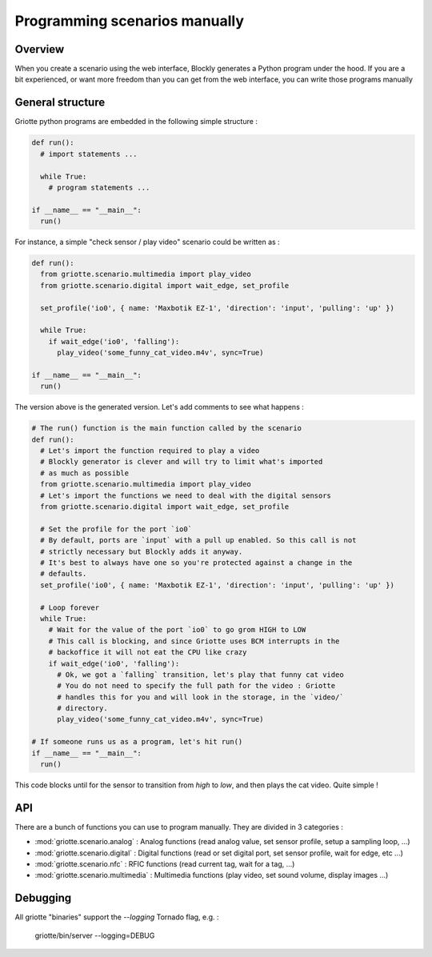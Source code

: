 Programming scenarios manually
******************************

Overview
========

When you create a scenario using the web interface, Blockly generates a Python
program under the hood. If you are a bit experienced, or want more freedom than you can get from the web interface, you can write those programs manually

General structure
=================

Griotte python programs are embedded in the following simple structure :

.. code-block:: python

  def run():
    # import statements ...

    while True:
      # program statements ...

  if __name__ == "__main__":
    run()

For instance, a simple "check sensor / play video" scenario could be written as :

.. code-block:: python

  def run():
    from griotte.scenario.multimedia import play_video
    from griotte.scenario.digital import wait_edge, set_profile

    set_profile('io0', { name: 'Maxbotik EZ-1', 'direction': 'input', 'pulling': 'up' })

    while True:
      if wait_edge('io0', 'falling'):
        play_video('some_funny_cat_video.m4v', sync=True)

  if __name__ == "__main__":
    run()

The version above is the generated version. Let's add comments to see what happens :

.. code-block:: python

  # The run() function is the main function called by the scenario
  def run():
    # Let's import the function required to play a video
    # Blockly generator is clever and will try to limit what's imported
    # as much as possible
    from griotte.scenario.multimedia import play_video
    # Let's import the functions we need to deal with the digital sensors
    from griotte.scenario.digital import wait_edge, set_profile

    # Set the profile for the port `io0`
    # By default, ports are `input` with a pull up enabled. So this call is not
    # strictly necessary but Blockly adds it anyway.
    # It's best to always have one so you're protected against a change in the
    # defaults.
    set_profile('io0', { name: 'Maxbotik EZ-1', 'direction': 'input', 'pulling': 'up' })

    # Loop forever
    while True:
      # Wait for the value of the port `io0` to go grom HIGH to LOW
      # This call is blocking, and since Griotte uses BCM interrupts in the
      # backoffice it will not eat the CPU like crazy
      if wait_edge('io0', 'falling'):
        # Ok, we got a `falling` transition, let's play that funny cat video
        # You do not need to specify the full path for the video : Griotte
        # handles this for you and will look in the storage, in the `video/`
        # directory.
        play_video('some_funny_cat_video.m4v', sync=True)

  # If someone runs us as a program, let's hit run()
  if __name__ == "__main__":
    run()

This code blocks until for the sensor to transition from `high` to `low`, and
then plays the cat video. Quite simple !

API
===

There are a bunch of functions you can use to program manually. They are divided
in 3 categories :

* :mod:`griotte.scenario.analog` : Analog functions (read analog value, set
  sensor profile, setup a sampling loop, ...)
* :mod:`griotte.scenario.digital` : Digital functions (read or set digital port, set sensor profile,
  wait for edge, etc ...)
* :mod:`griotte.scenario.nfc` : RFIC functions (read current tag, wait for a tag, ...)
* :mod:`griotte.scenario.multimedia` : Multimedia functions (play video, set
  sound volume, display images ...)

Debugging
=========

All griotte "binaries" support the `--logging` Tornado flag, e.g. :

  griotte/bin/server --logging=DEBUG

